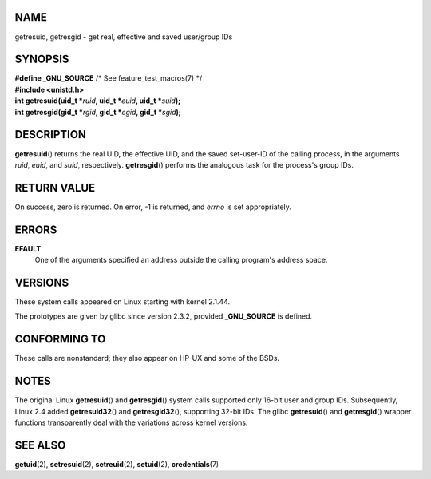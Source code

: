 NAME
====

getresuid, getresgid - get real, effective and saved user/group IDs

SYNOPSIS
========

| **#define \_GNU_SOURCE** /\* See feature_test_macros(7) \*/
| **#include <unistd.h>**

| **int getresuid(uid_t \***\ *ruid*\ **, uid_t \***\ *euid*\ **, uid_t
  \***\ *suid*\ **);**
| **int getresgid(gid_t \***\ *rgid*\ **, gid_t \***\ *egid*\ **, gid_t
  \***\ *sgid*\ **);**

DESCRIPTION
===========

**getresuid**\ () returns the real UID, the effective UID, and the saved
set-user-ID of the calling process, in the arguments *ruid*, *euid*, and
*suid*, respectively. **getresgid**\ () performs the analogous task for
the process's group IDs.

RETURN VALUE
============

On success, zero is returned. On error, -1 is returned, and *errno* is
set appropriately.

ERRORS
======

**EFAULT**
   One of the arguments specified an address outside the calling
   program's address space.

VERSIONS
========

These system calls appeared on Linux starting with kernel 2.1.44.

The prototypes are given by glibc since version 2.3.2, provided
**\_GNU_SOURCE** is defined.

CONFORMING TO
=============

These calls are nonstandard; they also appear on HP-UX and some of the
BSDs.

NOTES
=====

The original Linux **getresuid**\ () and **getresgid**\ () system calls
supported only 16-bit user and group IDs. Subsequently, Linux 2.4 added
**getresuid32**\ () and **getresgid32**\ (), supporting 32-bit IDs. The
glibc **getresuid**\ () and **getresgid**\ () wrapper functions
transparently deal with the variations across kernel versions.

SEE ALSO
========

**getuid**\ (2), **setresuid**\ (2), **setreuid**\ (2), **setuid**\ (2),
**credentials**\ (7)
